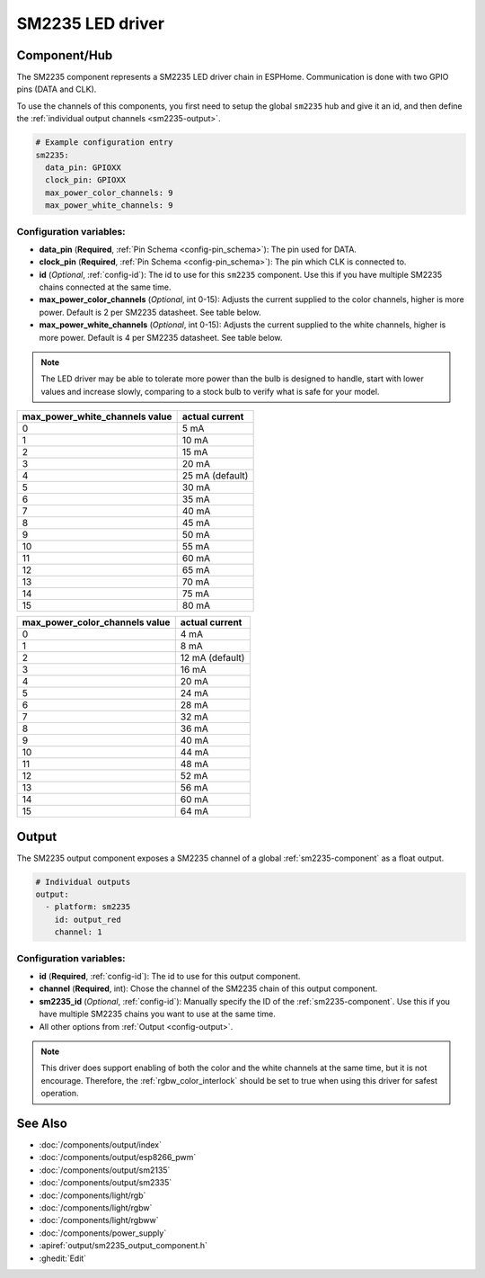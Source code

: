 SM2235 LED driver
==================

.. seo::
    :description: Instructions for setting up SM2235 LED drivers in ESPHome.
    :keywords: SM2235

.. _sm2235-component:

Component/Hub
-------------

The SM2235 component represents a SM2235 LED driver chain in
ESPHome. Communication is done with two GPIO pins (DATA and CLK).

To use the channels of this components, you first need to setup the
global ``sm2235`` hub and give it an id, and then define the
:ref:`individual output channels <sm2235-output>`.

.. code-block:: yaml

    # Example configuration entry
    sm2235:
      data_pin: GPIOXX
      clock_pin: GPIOXX
      max_power_color_channels: 9
      max_power_white_channels: 9

Configuration variables:
************************

-  **data_pin** (**Required**, :ref:`Pin Schema <config-pin_schema>`): The pin used for DATA.
-  **clock_pin** (**Required**, :ref:`Pin Schema <config-pin_schema>`): The pin which CLK is
   connected to.
-  **id** (*Optional*, :ref:`config-id`): The id to use for
   this ``sm2235`` component. Use this if you have multiple SM2235 chains
   connected at the same time.
-  **max_power_color_channels** (*Optional*, int 0-15): Adjusts the current supplied to the
   color channels, higher is more power.  Default is 2 per SM2235 datasheet. See table below.
-  **max_power_white_channels** (*Optional*, int 0-15): Adjusts the current supplied to the
   white channels, higher is more power.  Default is 4 per SM2235 datasheet. See table below.

.. note::

    The LED driver may be able to tolerate more power than
    the bulb is designed to handle, start with lower values
    and increase slowly, comparing to a stock bulb to verify
    what is safe for your model.

+---------------------------------+-----------------+
| max_power_white_channels value  | actual current  |
+=================================+=================+
| 0                               | 5 mA            |
+---------------------------------+-----------------+
| 1                               | 10 mA           |
+---------------------------------+-----------------+
| 2                               | 15 mA           |
+---------------------------------+-----------------+
| 3                               | 20 mA           |
+---------------------------------+-----------------+
| 4                               | 25 mA (default) |
+---------------------------------+-----------------+
| 5                               | 30 mA           |
+---------------------------------+-----------------+
| 6                               | 35 mA           |
+---------------------------------+-----------------+
| 7                               | 40 mA           |
+---------------------------------+-----------------+
| 8                               | 45 mA           |
+---------------------------------+-----------------+
| 9                               | 50 mA           |
+---------------------------------+-----------------+
| 10                              | 55 mA           |
+---------------------------------+-----------------+
| 11                              | 60 mA           |
+---------------------------------+-----------------+
| 12                              | 65 mA           |
+---------------------------------+-----------------+
| 13                              | 70 mA           |
+---------------------------------+-----------------+
| 14                              | 75 mA           |
+---------------------------------+-----------------+
| 15                              | 80 mA           |
+---------------------------------+-----------------+

+---------------------------------+-----------------+
| max_power_color_channels value  | actual current  |
+=================================+=================+
| 0                               | 4 mA            |
+---------------------------------+-----------------+
| 1                               | 8 mA            |
+---------------------------------+-----------------+
| 2                               | 12 mA (default) |
+---------------------------------+-----------------+
| 3                               | 16 mA           |
+---------------------------------+-----------------+
| 4                               | 20 mA           |
+---------------------------------+-----------------+
| 5                               | 24 mA           |
+---------------------------------+-----------------+
| 6                               | 28 mA           |
+---------------------------------+-----------------+
| 7                               | 32 mA           |
+---------------------------------+-----------------+
| 8                               | 36 mA           |
+---------------------------------+-----------------+
| 9                               | 40 mA           |
+---------------------------------+-----------------+
| 10                              | 44 mA           |
+---------------------------------+-----------------+
| 11                              | 48 mA           |
+---------------------------------+-----------------+
| 12                              | 52 mA           |
+---------------------------------+-----------------+
| 13                              | 56 mA           |
+---------------------------------+-----------------+
| 14                              | 60 mA           |
+---------------------------------+-----------------+
| 15                              | 64 mA           |
+---------------------------------+-----------------+

.. _sm2235-output:

Output
------

The SM2235 output component exposes a SM2235 channel of a global
:ref:`sm2235-component` as a float output.

.. code-block:: yaml

    # Individual outputs
    output:
      - platform: sm2235
        id: output_red
        channel: 1

Configuration variables:
************************

- **id** (**Required**, :ref:`config-id`): The id to use for this output component.
- **channel** (**Required**, int): Chose the channel of the SM2235 chain of
  this output component.
- **sm2235_id** (*Optional*, :ref:`config-id`): Manually specify the ID of the
  :ref:`sm2235-component`.
  Use this if you have multiple SM2235 chains you want to use at the same time.
- All other options from :ref:`Output <config-output>`.

.. note::

    This driver does support enabling of both the color and the white channels
    at the same time, but it is not encourage. Therefore, the :ref:`rgbw_color_interlock`
    should be set to true when using this driver for safest operation.

See Also
--------

- :doc:`/components/output/index`
- :doc:`/components/output/esp8266_pwm`
- :doc:`/components/output/sm2135`
- :doc:`/components/output/sm2335`
- :doc:`/components/light/rgb`
- :doc:`/components/light/rgbw`
- :doc:`/components/light/rgbww`
- :doc:`/components/power_supply`
- :apiref:`output/sm2235_output_component.h`
- :ghedit:`Edit`
